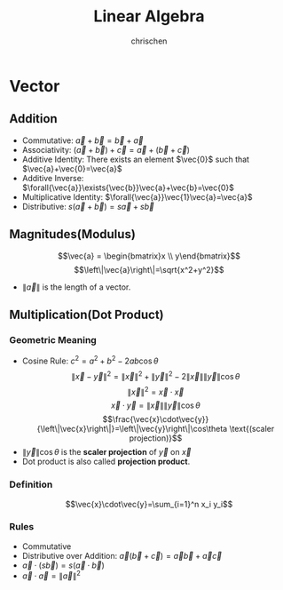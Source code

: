 #+TITLE: Linear Algebra
#+AUTHOR: chrischen
#+EMAIL: chrischen3121@gmail.com
#+OPTIONS: H:3 toc:2 num:2 ^:{}
* Vector
** Addition
   - Commutative: $\vec{a}+\vec{b}=\vec{b}+\vec{a}$
   - Associativity: $(\vec{a}+\vec{b}) + \vec{c}=\vec{a} + (\vec{b} + \vec{c})$
   - Additive Identity: There exists an element $\vec{0}$ such that $\vec{a}+\vec{0}=\vec{a}$
   - Additive Inverse: $\forall{\vec{a}}\exists{\vec{b}}\vec{a}+\vec{b}=\vec{0}$
   - Multiplicative Identity: $\forall{\vec{a}}\vec{1}\vec{a}=\vec{a}$
   - Distributive: $s(\vec{a}+\vec{b})=s\vec{a}+s\vec{b}$

** Magnitudes(Modulus)
   $$\vec{a} = \begin{bmatrix}x \\ y\end{bmatrix}$$
   $$\left\|\vec{a}\right\|=\sqrt{x^2+y^2}$$
   - $\left\|\vec{a}\right\|$ is the length of a vector.

** Multiplication(Dot Product)
*** Geometric Meaning
    - Cosine Rule: $c^2=a^2+b^2-2ab\cos{\theta}$
      $$\left\|\vec{x}-\vec{y}\right\|^2=\left\|\vec{x}\right\|^2 + \left\|\vec{y}\right\|^2 - 2\left\|\vec{x}\right\|\left\|\vec{y}\right\|\cos{\theta}$$
      $$\left\|\vec{x}\right\|^2 = \vec{x}\cdot\vec{x}$$
      $$\vec{x}\cdot\vec{y}=\left\|\vec{x}\right\|\left\|\vec{y}\right\|\cos{\theta}$$
      $$\frac{\vec{x}\cdot\vec{y}}{\left\|\vec{x}\right\|}=\left\|\vec{y}\right\|\cos\theta \text{(scaler projection)}$$
    - $\left\|\vec{y}\right\|\cos{\theta}$ is the *scaler projection* of $\vec{y}$ on $\vec{x}$
    - Dot product is also called *projection product*.

*** Definition
    $$\vec{x}\cdot\vec{y}=\sum_{i=1}^n x_i y_i$$

*** Rules
   - Commutative
   - Distributive over Addition: $\vec{a}(\vec{b}+\vec{c})=\vec{a}\vec{b}+\vec{a}\vec{c}$
   - $\vec{a}\cdot(s\vec{b})=s(\vec{a}\cdot\vec{b})$
   - $\vec{a}\cdot\vec{a}=\left\|\vec{a}\right\|^2$

